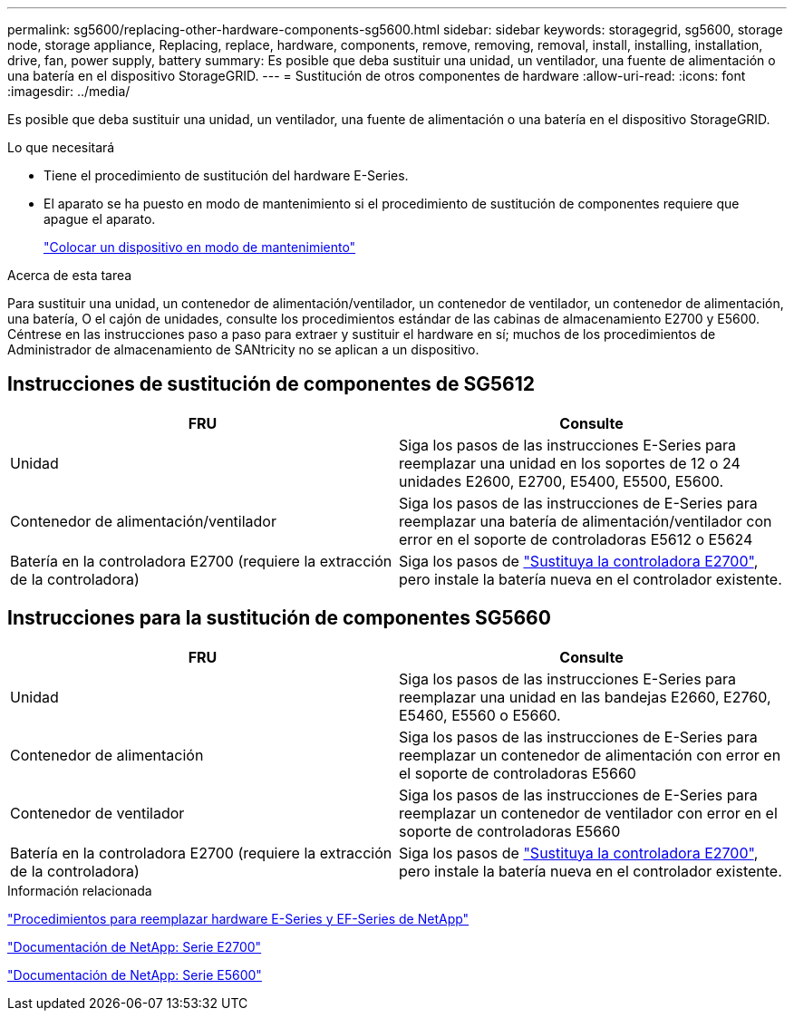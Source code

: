 ---
permalink: sg5600/replacing-other-hardware-components-sg5600.html 
sidebar: sidebar 
keywords: storagegrid, sg5600, storage node, storage appliance, Replacing, replace, hardware, components, remove, removing, removal, install, installing, installation, drive, fan, power supply, battery 
summary: Es posible que deba sustituir una unidad, un ventilador, una fuente de alimentación o una batería en el dispositivo StorageGRID. 
---
= Sustitución de otros componentes de hardware
:allow-uri-read: 
:icons: font
:imagesdir: ../media/


[role="lead"]
Es posible que deba sustituir una unidad, un ventilador, una fuente de alimentación o una batería en el dispositivo StorageGRID.

.Lo que necesitará
* Tiene el procedimiento de sustitución del hardware E-Series.
* El aparato se ha puesto en modo de mantenimiento si el procedimiento de sustitución de componentes requiere que apague el aparato.
+
link:placing-appliance-into-maintenance-mode.html["Colocar un dispositivo en modo de mantenimiento"]



.Acerca de esta tarea
Para sustituir una unidad, un contenedor de alimentación/ventilador, un contenedor de ventilador, un contenedor de alimentación, una batería, O el cajón de unidades, consulte los procedimientos estándar de las cabinas de almacenamiento E2700 y E5600. Céntrese en las instrucciones paso a paso para extraer y sustituir el hardware en sí; muchos de los procedimientos de Administrador de almacenamiento de SANtricity no se aplican a un dispositivo.



== Instrucciones de sustitución de componentes de SG5612

|===
| FRU | Consulte 


 a| 
Unidad
 a| 
Siga los pasos de las instrucciones E-Series para reemplazar una unidad en los soportes de 12 o 24 unidades E2600, E2700, E5400, E5500, E5600.



 a| 
Contenedor de alimentación/ventilador
 a| 
Siga los pasos de las instrucciones de E-Series para reemplazar una batería de alimentación/ventilador con error en el soporte de controladoras E5612 o E5624



 a| 
Batería en la controladora E2700 (requiere la extracción de la controladora)
 a| 
Siga los pasos de link:replacing-e2700-controller.html["Sustituya la controladora E2700"], pero instale la batería nueva en el controlador existente.

|===


== Instrucciones para la sustitución de componentes SG5660

|===
| FRU | Consulte 


 a| 
Unidad
 a| 
Siga los pasos de las instrucciones E-Series para reemplazar una unidad en las bandejas E2660, E2760, E5460, E5560 o E5660.



 a| 
Contenedor de alimentación
 a| 
Siga los pasos de las instrucciones de E-Series para reemplazar un contenedor de alimentación con error en el soporte de controladoras E5660



 a| 
Contenedor de ventilador
 a| 
Siga los pasos de las instrucciones de E-Series para reemplazar un contenedor de ventilador con error en el soporte de controladoras E5660



 a| 
Batería en la controladora E2700 (requiere la extracción de la controladora)
 a| 
Siga los pasos de link:replacing-e2700-controller.html["Sustituya la controladora E2700"], pero instale la batería nueva en el controlador existente.

|===
.Información relacionada
https://mysupport.netapp.com/info/web/ECMP11751516.html["Procedimientos para reemplazar hardware E-Series y EF-Series de NetApp"^]

http://mysupport.netapp.com/documentation/productlibrary/index.html?productID=61765["Documentación de NetApp: Serie E2700"^]

http://mysupport.netapp.com/documentation/productlibrary/index.html?productID=61893["Documentación de NetApp: Serie E5600"^]
